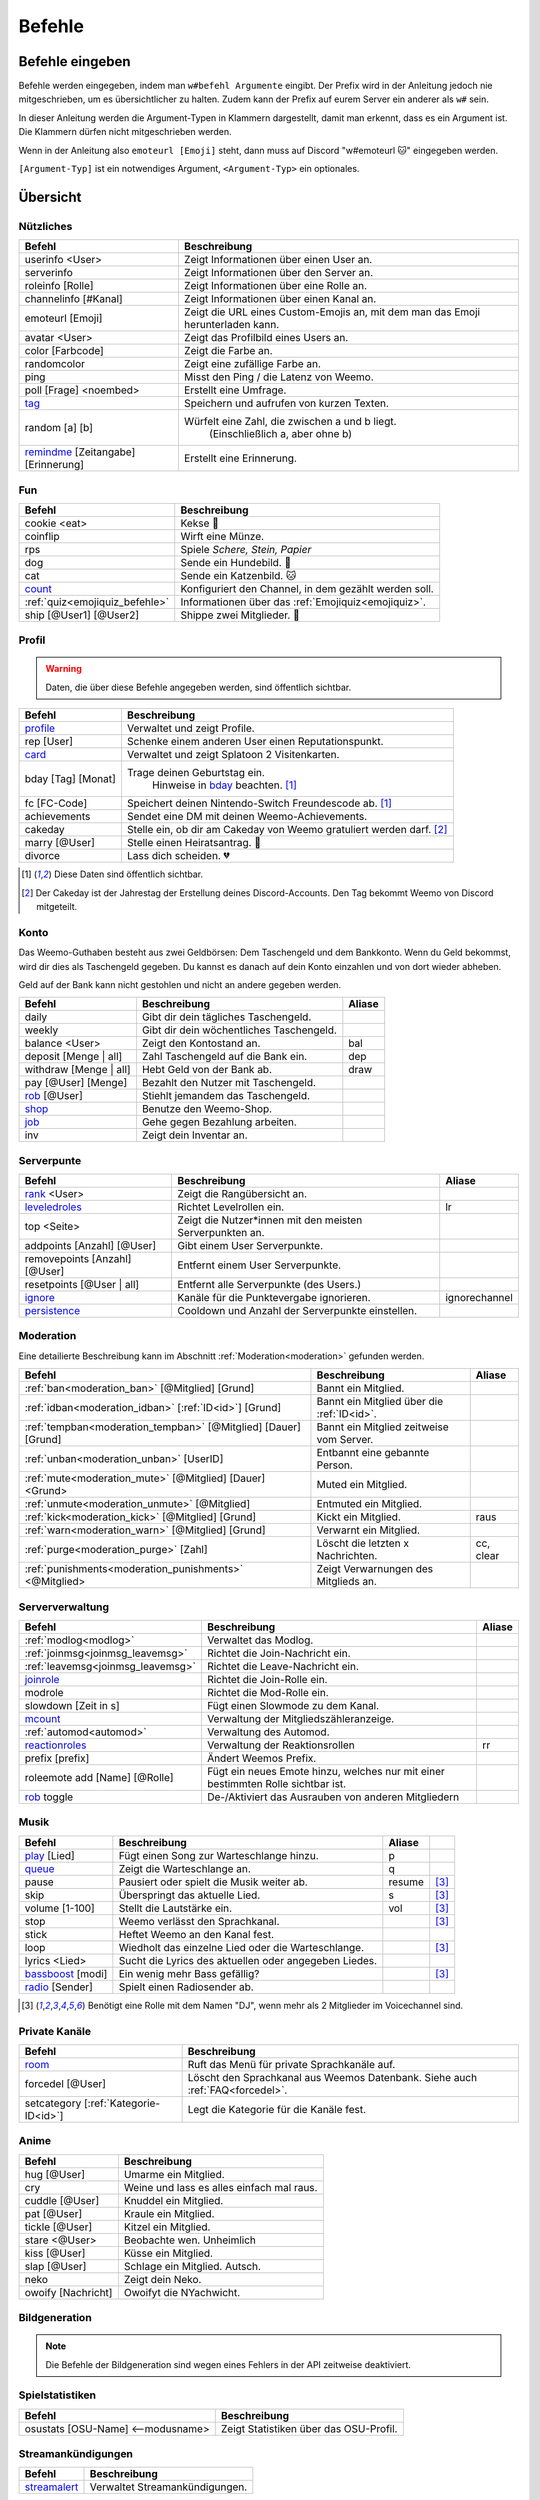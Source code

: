 *******
Befehle
*******

Befehle eingeben
================

Befehle werden eingegeben, indem man ``w#befehl Argumente`` eingibt.  
Der Prefix wird in der Anleitung jedoch nie mitgeschrieben, um es übersichtlicher zu halten.
Zudem kann der Prefix auf eurem Server ein anderer als ``w#`` sein.

In dieser Anleitung werden die Argument-Typen in Klammern dargestellt, damit man erkennt, dass es ein Argument ist.  
Die Klammern dürfen nicht mitgeschrieben werden.

Wenn in der Anleitung also ``emoteurl [Emoji]`` steht, dann muss auf Discord "w#emoteurl |cat|" eingegeben werden.

``[Argument-Typ]`` ist ein notwendiges Argument,
``<Argument-Typ>`` ein optionales.

Übersicht
=========

Nützliches
^^^^^^^^^^

.. csv-table::
    :widths: auto
    :align: left
    :header: "Befehl", "Beschreibung"

    "userinfo <User>", "Zeigt Informationen über einen User an."
    "serverinfo", "Zeigt Informationen über den Server an."
    "roleinfo [Rolle]", "Zeigt Informationen über eine Rolle an."
    "channelinfo [#Kanal]", "Zeigt Informationen über einen Kanal an."
    "emoteurl [Emoji]", "Zeigt die URL eines Custom-Emojis an, mit dem man das Emoji herunterladen kann."
    "avatar <User>", "Zeigt das Profilbild eines Users an."
    "color [Farbcode]", "Zeigt die Farbe an."
    "randomcolor", "Zeigt eine zufällige Farbe an."
    "ping", "Misst den Ping / die Latenz von Weemo."
    "poll [Frage] <noembed>", "Erstellt eine Umfrage."
    "`tag`_", "Speichern und aufrufen von kurzen Texten."
    "random [a] [b]", "Würfelt eine Zahl, die zwischen a und b liegt.
        (Einschließlich a, aber ohne b)"
    "`remindme`_ [Zeitangabe] [Erinnerung]", "Erstellt eine Erinnerung."

Fun
^^^

.. csv-table::
    :widths: auto
    :align: left
    :header: "Befehl", "Beschreibung"

    "cookie <eat>", "Kekse |cookie|"
    "coinflip", "Wirft eine Münze."
    "rps", "Spiele *Schere, Stein, Papier*"
    "dog", "Sende ein Hundebild. |dog|"
    "cat", "Sende ein Katzenbild. |cat|"
    "`count`_", "Konfiguriert den Channel, in dem gezählt werden soll."
    ":ref:`quiz<emojiquiz_befehle>`", "Informationen über das :ref:`Emojiquiz<emojiquiz>`."
    "ship [@User1] [@User2]", "Shippe zwei Mitglieder. |kiss|"

Profil
^^^^^^

.. warning:: Daten, die über diese Befehle angegeben werden, sind öffentlich sichtbar.

.. csv-table::
    :widths: auto
    :align: left
    :header: "Befehl", "Beschreibung"

    "profile_", "Verwaltet und zeigt Profile."
    "rep [User]", "Schenke einem anderen User einen Reputationspunkt."
    "card_", "Verwaltet und zeigt Splatoon 2 Visitenkarten."
    "bday [Tag] [Monat]", "Trage deinen Geburtstag ein.
        Hinweise in bday_ beachten. [1]_"
    "fc [FC-Code]", "Speichert deinen Nintendo-Switch Freundescode ab. [1]_"
    "achievements", "Sendet eine DM mit deinen Weemo-Achievements."
    "cakeday", "Stelle ein, ob dir am Cakeday von Weemo gratuliert werden darf. [2]_"
    "marry [@User]", "Stelle einen Heiratsantrag. |ring|"
    "divorce", "Lass dich scheiden. |broken_heart|"

.. [1] Diese Daten sind öffentlich sichtbar.
.. [2] Der Cakeday ist der Jahrestag der Erstellung deines Discord-Accounts.
    Den Tag bekommt Weemo von Discord mitgeteilt.

Konto
^^^^^

Das Weemo-Guthaben besteht aus zwei Geldbörsen: Dem Taschengeld und dem Bankkonto.
Wenn du Geld bekommst, wird dir dies als Taschengeld gegeben.
Du kannst es danach auf dein Konto einzahlen und von dort wieder abheben.

Geld auf der Bank kann nicht gestohlen und nicht an andere gegeben werden.

.. csv-table::
    :widths: auto
    :align: left
    :header: "Befehl", "Beschreibung", "Aliase"

    "daily", "Gibt dir dein tägliches Taschengeld."
    "weekly", "Gibt dir dein wöchentliches Taschengeld."
    "balance <User>", "Zeigt den Kontostand an.", "bal"
    "deposit [Menge |nbsp| | |nbsp| all]", "Zahl Taschengeld auf die Bank ein.", "dep"
    "withdraw [Menge |nbsp| | |nbsp| all]", "Hebt Geld von der Bank ab.", "draw"
    "pay [@User] [Menge]", "Bezahlt den Nutzer mit Taschengeld."
    "rob_ [@User]", "Stiehlt jemandem das Taschengeld."
    "shop_", "Benutze den Weemo-Shop."
    "job_", "Gehe gegen Bezahlung arbeiten."
    "inv", "Zeigt dein Inventar an."

Serverpunte
^^^^^^^^^^^

.. csv-table::
    :widths: auto
    :align: left
    :header: "Befehl", "Beschreibung", "Aliase"

    "rank_ <User>", "Zeigt die Rangübersicht an."
    "leveledroles_", "Richtet Levelrollen ein.", "lr"
    "top <Seite>", "Zeigt die Nutzer\*innen mit den meisten Serverpunkten an."
    "addpoints [Anzahl] [@User]", "Gibt einem User Serverpunkte."
    "removepoints [Anzahl] [@User]", "Entfernt einem User Serverpunkte."
    "resetpoints [@User |nbsp| | |nbsp| all]", "Entfernt alle Serverpunkte (des Users.)"
    "ignore_", "Kanäle für die Punktevergabe ignorieren.", "ignorechannel"
    "persistence_", "Cooldown und Anzahl der Serverpunkte einstellen."

Moderation
^^^^^^^^^^

Eine detailierte Beschreibung kann im Abschnitt :ref:`Moderation<moderation>` gefunden werden.

.. csv-table::
    :widths: auto
    :align: left
    :header: "Befehl", "Beschreibung", "Aliase"

    ":ref:`ban<moderation_ban>` [@Mitglied] [Grund]", "Bannt ein Mitglied."
    ":ref:`idban<moderation_idban>` [:ref:`ID<id>`] [Grund]", "Bannt ein Mitglied über die :ref:`ID<id>`."
    ":ref:`tempban<moderation_tempban>` [@Mitglied] [Dauer] [Grund]", "Bannt ein Mitglied zeitweise vom Server."
    ":ref:`unban<moderation_unban>` [UserID]", "Entbannt eine gebannte Person."
    ":ref:`mute<moderation_mute>` [@Mitglied] [Dauer] <Grund>", "Muted ein Mitglied."
    ":ref:`unmute<moderation_unmute>` [@Mitglied]", "Entmuted ein Mitglied."
    ":ref:`kick<moderation_kick>` [@Mitglied] [Grund]", "Kickt ein Mitglied.", "raus"
    ":ref:`warn<moderation_warn>` [@Mitglied] [Grund]", "Verwarnt ein Mitglied."
    ":ref:`purge<moderation_purge>` [Zahl]", "Löscht die letzten x Nachrichten.", "cc, clear"
    ":ref:`punishments<moderation_punishments>` <@Mitglied>", "Zeigt Verwarnungen des Mitglieds an."

Serververwaltung
^^^^^^^^^^^^^^^^

.. csv-table::
    :widths: auto
    :align: left
    :header: "Befehl", "Beschreibung", "Aliase"

    ":ref:`modlog<modlog>`", "Verwaltet das Modlog."
    ":ref:`joinmsg<joinmsg_leavemsg>`", "Richtet die Join-Nachricht ein."
    ":ref:`leavemsg<joinmsg_leavemsg>`", "Richtet die Leave-Nachricht ein."
    "joinrole_", "Richtet die Join-Rolle ein."
    "modrole", "Richtet die Mod-Rolle ein."
    "slowdown [Zeit |nbsp| in |nbsp| s]", "Fügt einen Slowmode zu dem Kanal."
    "mcount_", "Verwaltung der Mitgliedszähleranzeige."
    ":ref:`automod<automod>`", "Verwaltung des Automod."
    "reactionroles_", "Verwaltung der Reaktionsrollen", "rr"
    "prefix [prefix]", "Ändert Weemos Prefix."
    "roleemote add [Name] [@Rolle]", "Fügt ein neues Emote hinzu, welches nur mit einer bestimmten Rolle sichtbar ist."
    "rob_ toggle", "De-/Aktiviert das Ausrauben von anderen Mitgliedern"


Musik
^^^^^

.. csv-table::
    :widths: auto
    :align: left
    :header: "Befehl", "Beschreibung", "Aliase", ""

    "play_ [Lied]", "Fügt einen Song zur Warteschlange hinzu.", "p"
    "queue_", "Zeigt die Warteschlange an.", "q"
    "pause", "Pausiert oder spielt die Musik weiter ab.", "resume", "[3]_"
    "skip", "Überspringt das aktuelle Lied.", "s", "[3]_"
    "volume [1-100]", "Stellt die Lautstärke ein.", "vol", "[3]_"
    "stop", "Weemo verlässt den Sprachkanal.", "", "[3]_"
    "stick", "Heftet Weemo an den Kanal fest.", ""
    "loop", "Wiedholt das einzelne Lied oder die Warteschlange.", "", "[3]_"
    "lyrics <Lied>", "Sucht die Lyrics des aktuellen oder angegeben Liedes.", ""
    "bassboost_ [modi]", "Ein wenig mehr Bass gefällig?", "", "[3]_"
    "radio_ [Sender]", "Spielt einen Radiosender ab.", ""

.. [3] Benötigt eine Rolle mit dem Namen "DJ", wenn mehr als 2 Mitglieder im Voicechannel sind.

.. _befehle_private_sprachkanaele:

Private Kanäle
^^^^^^^^^^^^^^^^^^^^

.. csv-table::
    :widths: auto
    :align: left
    :header: "Befehl", "Beschreibung"

    "room_", "Ruft das Menü für private Sprachkanäle auf."
    "forcedel [@User]", "Löscht den Sprachkanal aus Weemos Datenbank. Siehe auch :ref:`FAQ<forcedel>`."
    "setcategory [:ref:`Kategorie-ID<id>`]", "Legt die Kategorie für die Kanäle fest."


Anime
^^^^^

.. csv-table::
    :widths: auto
    :align: left
    :header: "Befehl", "Beschreibung"

    "hug [@User]", "Umarme ein Mitglied."
    "cry", "Weine und lass es alles einfach mal raus."
    "cuddle [@User]", "Knuddel ein Mitglied."
    "pat [@User]", "Kraule ein Mitglied."
    "tickle [@User]", "Kitzel ein Mitglied."
    "stare <@User>", "Beobachte wen. Unheimlich"
    "kiss [@User]", "Küsse ein Mitglied."
    "slap [@User]", "Schlage ein Mitglied. Autsch."
    "neko", "Zeigt dein Neko."
    "owoify [Nachricht]", "Owoifyt die NYachwicht."

Bildgeneration
^^^^^^^^^^^^^^

.. note:: Die Befehle der Bildgeneration sind wegen eines Fehlers in der API zeitweise deaktiviert.

Spielstatistiken
^^^^^^^^^^^^^^^^

.. csv-table::
    :widths: auto
    :align: left
    :header: "Befehl", "Beschreibung"

    "osustats [OSU-Name] <--modusname>", "Zeigt Statistiken über das OSU-Profil."


Streamankündigungen
^^^^^^^^^^^^^^^^^^^

.. csv-table::
    :widths: auto
    :align: left
    :header: "Befehl", "Beschreibung"

    "streamalert_", "Verwaltet Streamankündigungen."


Weemo
^^^^^

.. csv-table::
    :widths: auto
    :align: left
    :header: "Befehl", "Beschreibung"

    "help <Seite>", "Listet alle Befehle auf."
    "help [Befehl]", "Zeigt weitere Informationen zu einem Befehl an."
    "about", "Live-Informationen über mich."
    "setup_", "Ich richte dir den Kram für deinen Server ein."
    "vote", "Links, um für mich zu voten und mich damit zu unterstützen."
    "invite", "Der Link, um mich einzuladen."


Details
=======

tag
^^^

Tags können genutzt werden, um kurze Textabschnitte zu speichern und schnell wieder aufzurufen.
Dies ist praktisch, falls auf eurem Server häufig die selbe Frage gestellt wird, und ihr nicht jedes mal einen neuen
Antworttext schreiben wollt.

.. csv-table::
    :widths: auto
    :align: left
    :header: "Befehl", "Beschreibung"

    "tag", "Listet alle Tags für diesen Server auf"
    "tag [Tag] <@User>", "Ruft den Tag auf und pingt auch bei einem erwähnten Mitglied."
    "tag create [Tag] [Nachricht]", "Erstellt einen neuen Tag mit dem Namen und der hinterlassenden Nachricht."
    "tag edit [Tag] [Nachricht]", "Editiert einen Tag."
    "tag info [Tag]", "Ruft Informationen über den Tag ab."
    "tag rename [Tag] [Neuer |nbsp| Tagname]", "Benennt den angegebenen Tag um."
    "tag delete [Tag]", "Löscht einen Tag aus der Liste."

remindme
^^^^^^^^

Erstellt Erinnerungen. Es ist nur eine Erinnerung zeitgleich pro Account möglich.

.. csv-table::
    :widths: auto
    :align: left
    :header: "Befehl", "Beschreibung"

    "remindme [Zeitangabe] [Erinnerung]", "Startet eine neue Erinnerung."
    "remindme remove", "Stoppt die aktuelle Erinnerung."

**Beispiel**: ``w#remindme 30m Müll rausbringen``

**Zeitangaben**:

.. csv-table::
    :widths: auto
    :align: left

    "``s``", "Sekunden"
    "``m``", "Minuten"
    "``d``", "Tage"
    "``mo``", "Monate"

count
^^^^^

.. csv-table::
    :widths: auto
    :align: left
    :header: "Befehl", "Beschreibung"

    "count setchannel [#Textkanal]", "Konfiguriert den Textkanal, in dem gezählt werden soll. Sollte der Textkanal nicht das erste mal eingerichtet werden sondern gewechselt, wird der Zähler auf 1 zurückgesetzt."
    "count removechannel", "Entfernt den Textkanal wieder."


bday
^^^^

Mit ``bday [Tag] [Monat]`` kann der Geburtstag eingetragen werden.
Das Geburtsjahr wird nicht gespeichert.
Dein Geburtstag (ohne Jahr) ist öffentlich in deinem Profil sichtbar und wird von Weemo für Geburtstagsaktionen verwendet.

.. warning:: Der Geburtstag ist öffentlich sichtbar.

.. warning:: Der Geburtstag kann nach dem ersten Eintragen nicht geändert und nur über den Weemo-Support gelöscht werden.


.. _befehle_profile:

profile
^^^^^^^

Das Profil sieht so aus:

.. image:: images/profile_embed_example.png
    :alt: Das Profil in Embedform.

**Befehle**:

.. csv-table::
    :widths: auto
    :align: left
    :header: "Befehl", "Beschreibung"

    "profile [@User]", "Ruft das Profil des gepingtem Mitglied auf."
    "profile desc [Deine |nbsp| Beschreibung]", "Aktualisiert deine Beschreibung."
    "profile banner [URL]", "Setzt den Banner deines Profils."
    "profile badge [Badge]", "Zeigt Informationen über das Badge an."

.. _befehle_card:

card
^^^^

Die Card ist die Splatoon 2 - Visitenkarte mit allen wesentlichen Informationen.

.. image:: images/card_example.png
    :scale: 40
    :alt: Eine Weemo-Beispiel-Karte. Es sind folgende Daten angegeben. Discord-Nutzername, Level, Charakter, Freundescode und Ränge in Herschafft, Muschelchaos, Goldfischkanone, Turmkommando und Salmon Run.

**Befehle**:

.. csv-table::
    :widths: auto
    :align: left
    :header: "Befehl", "Beschreibung", "E", "B"

    "card [@User]", "Ruft die Rangkarte des gepingtem Mitglied auf."
    "card level [Dein |nbsp| Level]", "Aktualisiert dein Level auf den angegebenden Wert."
    "card char [Inkling |nbsp| / |nbsp| Oktoling]", "Aktualisiert deinen Charakter in der Rangkarte."
    "card rank [SZ, RM, TC, CB, SALMON] [Dein Rang]", "Aktualisiert deinen Rang im angegebendem Modus."
    "card power [SZ, RM, TC, CB] [Power]", "Setzt deine Power im angegebendem Modus."
    "card bg", "Konfiguriert den Hintergrund der Card."
    "fc [Freundescode]", "Setzt oder Aktualisiert deinen Freundescode."

**Erklärung der Modi**:

.. csv-table::
    :widths: auto
    :align: left
    :header: "Kürzel", "Modus", "Ursprung"

    "SZ", "Herrschaft", "Splat Zones"
    "RM", "Operation Goldfischkanone", "Rain Maker"
    "TC", "Turm Kommando", "Tower Control"
    "CB", "Muschelchaos", "Clam Blitz"
    "SALMON", "Salmon Run", "Salmon Run"

rob
^^^

.. csv-table::
    :widths: auto
    :align: left
    :header: "Befehl", "Beschreibung"

    "rob [@User]", "Stiehlt jemandem das Taschengeld."
    "rob toggle", "De-/Aktiviert das Ausrauben von anderen Mitgliedern auf dem Server."

.. _shop_global_anchor:

shop
^^^^

.. csv-table::
    :widths: auto
    :align: left
    :header: "Befehl", "Beschreibung"

    "shop <Seitenzahl>", "Zeigt die Auswahl im Shop an.",
    "shop [Item]", "Kaufe ein Item im Shop.",
    "shop cookie [Anzahl]", "Kaufe Kekse."
    "shop show [Item]", "Zeige eine Vorschau für den Hintergrund."
    "shop settings pay [CP |nbsp| | |nbsp| Bank]", "Stelle ein, ob du mit Taschengeld (CP) oder vom Bankkonto bezahlen möchtest."

job
^^^

Der *Job* ist ein Zeitspiel.
Suche dir einen der Jobs aus und komm dann nach der angegeben Zeit wieder, um dein Taschengeld mitzunehmen.
Wenn du zu spät kommst gibt es kein Gehalt.
Du kannst nur einen Job pro Tag machen.
Für einige Jobs benötigst du ein Item aus dem Shop_.

.. csv-table::
    :widths: auto
    :align: left
    :header: "Befehl", "Beschreibung"

    "job", "Zeige verfügbare Jobs an."
    "job [Zahl]", "Starte einen Job."
    "job", "Hole dir dein Gehalt ab."

rank
^^^^

.. csv-table::
    :widths: auto
    :align: left
    :header: "Befehl", "Beschreibung"

    "rank <User>", "Zeige den Rang von dir / eines Users an."
    "rank bg [Rang-Background-Name]", "Ändere das Hintergrundbild deiner Rang-Karte."
    "shop_ [Rang-Background-Name]", "Kaufe einen neuen Hintergrund für die Rangkarte. Vor dem Kauf wird eine Vorschau angezeigt."

.. _befehle_leveledroles:

leveledroles
^^^^^^^^^^^^

Durch das Eingeben von ``w#leveledroles``, gefolgt von der Nummer der Option in einer zweiten Nachricht, könnt ihr
die Levelrollen einstellen.

.. csv-table::
    :widths: auto
    :align: left
    :header: "Option", "Beschreibung"

    "1", "Fügt eine neue Levelrolle hinzu."
    "2", "Entfernt eine Levelrolle."
    "3", "Konfiguriert die Nachricht, die gesendet werden soll, wenn eine neue Levelrolle an ein Mitglied verteilt wird."
    "4", "Konfiguriert den Textkanal, in dem alle Levelrollen-Nachrichten gesendet werden sollen, wenn ein Mitglied eine neue Levelrolle erhält."
    "5", "Listet alle Levelrollen auf."
    "6", "Stellt ein, ob nur die höchste Levelrolle vergeben werden soll und der Rest entfernt werden soll oder eben auch nicht. c:"

Platzhalter für Nachrichtentext:

.. csv-table::
    :widths: auto
    :align: left
    :header: "Platzhalter", "Beschreibung"

    "``%user%``", "Nutzer"
    "``%role%``", "Rolle"

.. note:: Siehe auch ":ref:`no_roles`", falls ein Fehler auftritt.

ignore
^^^^^^

Alias: ``ignorechannel``

.. csv-table::
    :widths: auto
    :align: left
    :header: "Befehl", "Beschreibung"

    "ignore add [#Textkanal]", "Fügt den Channel hinzu, in dem keine Serverpunkte gesammelt werden sollen."
    "ignore remove [#Textkanal]", "Entfernt den Channel eben wieder. Serverpunkte werden dann aber wieder gesammelt."
    "ignore list", "Listet alle Channel auf, in denen keine Serverpunkte gesammelt werden sollen."

persistence
^^^^^^^^^^^

.. csv-table::
    :widths: auto
    :align: left
    :header: "Befehl", "Beschreibung"

    "persistence", "Zeigt die aktuellen Einstellungen an."
    "persistence setpoints [min] [max]", "Konfiguriert die minimale und maximale Anzahl an Serverpunkten, die vergeben werden soll."
    "persistence cooldown [Zeit in Sekunden]", "Konfiguriert den Cooldown zwischen der Vergabe von Serverpunkten. (Maximal 120 Sekunden)"

.. _joinmsg_leavemsg:

joinmsg / leavemsg
^^^^^^^^^^^^^^^^^^

Richtet die Nachricht ein, die gesendet wird, wenn jemand den Server verlässt oder betritt.

Alle Befehle, bei denen *LM* markiert ist, funktionieren auch für ``leavemsg``.
(Mit ``leavemsg`` statt ``joinmsg``.)

.. csv-table::
    :widths: auto
    :align: left
    :header: "Befehl", "Beschreibung", "LM"

    "joinmsg setchannel [Kanal]", "Stellt den Channel ein, in dem die Nachricht eingestellt werden soll.", "|tick|"
    "joinmsg setmessage [Nachricht]", "Stellt die Nachricht ein, die dann verwendet werden soll.", "|tick|"
    "joinmsg reset", "Entfernt die Nachricht, die eingestellt wurde.", "|tick|"
    "joinmsg type [dm|channel]", "Stellt ein, ob die Nachricht in einem Channel oder per DM des Users reingeschickt werden soll.", ""
    "joinmsg embed", "Stellt ein, ob die Nachricht in einer Embed oder ohne Embed reingeschickt wird.", "|tick|"

.. _befehle_joinrole:

joinrole
^^^^^^^^

Die Join-Rolle ist eine Rolle, die an jeden vergeben wird, der/die den Server betritt.

.. csv-table::
    :widths: auto
    :align: left
    :header: "Befehl", "Beschreibung"

    "joinrole set [Rollenname]", "Richtet die Rolle ein."
    "joinrole reset", "Die Rolle wird nicht mehr vergeben."

.. note:: Siehe auch ":ref:`no_roles`", falls ein Fehler auftritt.

mcount
^^^^^^

Alias: ``membercount``

Ändert regelmäßig den Namen eines Sprachkanals, so dass dieser die Anzahl an Mitgliedern anzeigt.

.. image:: images/membercount.png
      :alt: Zwei Sprachkanäle. Mitglieder: 572, davon Bots: 10

.. csv-table::
    :widths: auto
    :align: left
    :header: "Befehl", "Beschreibung"

    "mcount member [:ref:`ID<id>`]", "Setzt den Livecounter für die Mitgliederanzahl."
    "mcount member remove", "Entfernt den Livecounter für die Mitgliederanzahl."
    "mcount bots [:ref:`ID<id>`]", "Setzt den Livecounter für die Botanzahl."
    "mcount bots remove", "Entfernt den Livecounter für die Botanzahl."

.. note:: Durch Discords neuen Ratelimits für Sprachkanäle kann es desöfteren mal passieren, dass Weemo den Kanal nicht aktualisiert.

reactionroles
^^^^^^^^^^^^^

Alias: ``rr``

Beim Anklicken einer Reaktion wird der Person eine Rolle gegeben.
Beim entfernen der Reaktion wird die Rolle wieder entfernt.

Beispiel für die Verwendung von ReactionRoles:

.. image:: images/rr.png
      :alt: Ein Beispiel für die Anwendung von ReactionRoles.


.. csv-table::
    :widths: auto
    :align: left
    :header: "Befehl", "Beschreibung"

    "rr add [#Textkanal] [:ref:`Nachrichtenid<id>`] [Emote] [@Rolle]", "Fügt eine Reaktion mit einer verbunden Rolle zu einer Nachricht zu."
    "rr remove [#Textkanal] [:ref:`Nachrichtenid<id>`] [Emote]", "Entfernt die Reaktion mit einer verbunden Rolle von einer Nachricht."
    "rr unique [#Textkanal] [:ref:`Nachrichtenid<id>`]", "Stellt ein, ob an dieser Nachricht max. 1 Rolle ausgewählt werden darf oder nicht."

.. note:: Siehe auch ":ref:`no_roles`", falls ein Fehler auftritt.

room
^^^^

Durch das Eingeben von ``w#room``, gefolgt von der Nummer der Option in einer zweiten Nachricht, könnt ihr
private Sprachkanäle steuern.

.. csv-table::
    :widths: auto
    :align: left
    :header: "Option", "Beschreibung"

    "1", "Erstellt einen privaten Sprachkanal für dich."
    "2", "Löscht deinen privaten Sprachkanal."
    "3", "Benennt deinen privaten Sprachkanal um."
    "4", "Kickt ein Mitglied aus deinem privaten Sprachkanal."
    "5", "Lädt ein Mitglied zu deinem privaten Sprachkanal ein."

play
^^^^

Fügt ein Lied zur Warteschlange hinzu.

.. csv-table::
    :widths: auto
    :align: left
    :header: "Befehl", "Beschreibung"

    "play [Lied]", "Sucht das Lied und fügt es zur Warteschlange."
    "play [URL]", "Spielt das Lied von der URL ab."

queue
^^^^^

Verwaltet die Warteschlange für Musiktitel.

.. csv-table::
    :widths: auto
    :align: left
    :header: "Befehl", "Beschreibung"

    "queue", "Zeigt die aktuelle Warteschlange an."
    "queue clear", "Leert die Warteschlange."
    "queue remove [ID]", "Entfernt ein Lied aus der Warteschlange."

bassboost
^^^^^^^^^

Modi für den Bassboost sind (in aufsteigender Reihenfolge):
*off*, *low*, *medium*, *high*, *wtf*

radio
^^^^^

Mit ``radio [Sender]`` kann Weemo Radiosender abspielen.
Die Sender können mit ``radio`` nachgeschlagen werden.

Sender, die nicht voreingestellt sind, können mit ``play [Stream-URL]`` angespielt werden.
Auf Ubuntuusers findet ihr eine Liste mit `Stationen <https://wiki.ubuntuusers.de/Internetradio/Stationen/>`_ und
`Internetradio-Stationen <https://wiki.ubuntuusers.de/Internetradio/Internetradio-Stationen/>`_.

streamalert
^^^^^^^^^^^

.. csv-table::
    :widths: auto
    :align: left
    :header: "Befehl", "Beschreibung"

    "streamalert setchannel [#Kanal]", "Setzt den Textkanal, in dem **alle** Streamankündigungen angekündigt werden sollen."
    "streamalert follow [Kanalname]", "Fügt einen Kanal hinzu."
    "streamalert unfollow [Kanalname]", "Entfernt einen Kanal, der hinzugefügt wurde."
    "streamalert list", "Listet alle Kanäle auf, die für diesen Server hinzugefügt wurden."
    "streamalert role [@Rolle]", "Stellt ein, welche Rolle bei einem neuen Livestream gepingt werden soll."

.. note:: Diese Funktion befindet sich aktuell in der öffentlichen Testphase, Bugs und Fehler könnten jederzeit noch auftreten.

setup
^^^^^

.. csv-table::
    :widths: auto
    :align: left
    :header: "Befehl", "Beschreibung"

    "setup emojiquiz", "Ich erstelle das :ref:`Emojiquiz<emojiquiz>` und stelle auch hier die Berechtigungen für den Channel dementsprechend ein."
    "setup check", "Ich gehe alle Berechtigungen durch und überprüfe, ob ich die habe. *(für erfahrende Nutzer)*."



.. |cookie| unicode:: 0x1f36a .. Keks Emoji
.. |cat| unicode:: 0x1f431 .. Katzen Emoji
.. |dog| unicode:: 0x1f436 .. Hunde Emoji
.. |coin| unicode:: 0x1fa99 .. Münze Emoji
.. |ring| unicode:: 0x1f48d .. Ehering Emoji
.. |broken_heart| unicode:: 0x1f494 .. Gebrochenes Herz Emoji
.. |kiss| unicode:: 0x1f48f .. Zwei Menschen Küssen sich.
.. |tick| unicode:: 0x2713 .. Check Mark
.. |nbsp| unicode:: 0xA0 .. Non breaking Space
   :trim:
